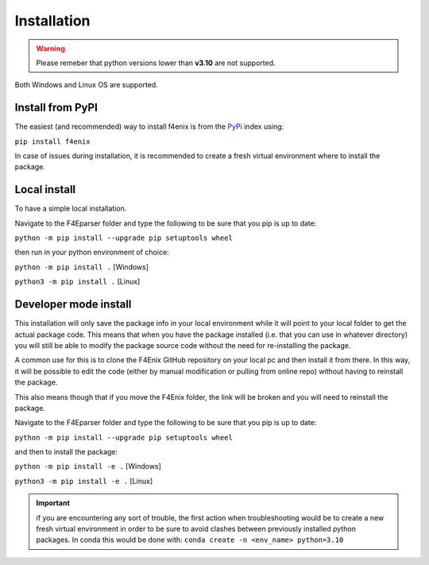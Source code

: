 .. _install:

############
Installation
############

.. warning::
    Please remeber that python versions lower than **v3.10** are not supported.

Both Windows and Linux OS are supported.


Install from PyPI
=================
The easiest (and recommended) way to install f4enix is from the 
`PyPi <https://pypi.org/project/f4enix/>`_ index using:

``pip install f4enix``

In case of issues during installation, it is recommended to create a fresh virtual
environment where to install the package.

Local install
=============
To have a simple local installation.

Navigate to the F4Eparser folder and type the following to be sure that you
pip is up to date:

``python -m pip install --upgrade pip setuptools wheel``

then run in your python environment of choice:

``python -m pip install .`` [Windows]

``python3 -m pip install .`` [Linux]

Developer mode install
======================

This installation will only save the package info in your local environment
while it will point to your local folder to get the actual package code.
This means that when you have the package installed (i.e. that you can
use in whatever directory) you will still be able to modify the package
source code without the need for re-installing the package.

A common use for this is to clone the F4Enix GitHub repository on your local
pc and then install it from there. In this way, it will be possible to edit
the code (either by manual modification or pulling from online repo) without
having to reinstall the package. 

This also means though that if you move the F4Enix folder, the link will
be broken and you will need to reinstall the package.

Navigate to the F4Eparser folder and type the following to be sure that you
pip is up to date:

``python -m pip install --upgrade pip setuptools wheel``

and then to install the package:

``python -m pip install -e .`` [Windows]

``python3 -m pip install -e .`` [Linux]


.. important:: 
    if you are encountering any sort of trouble, the first action when
    troubleshooting would be to create a new fresh virtual environment in order
    to be sure to avoid clashes between previously installed python packages.
    In conda this would be done with:
    ``conda create -n <env_name> python=3.10``